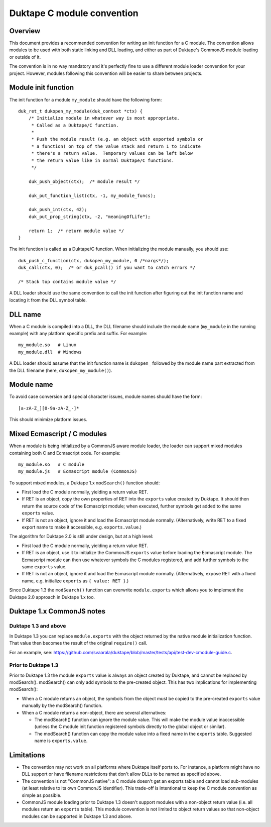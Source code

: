 ===========================
Duktape C module convention
===========================

Overview
========

This document provides a recommended convention for writing an init function
for a C module.  The convention allows modules to be used with both static
linking and DLL loading, and either as part of Duktape's CommonJS module
loading or outside of it.

The convention is in no way mandatory and it's perfectly fine to use a
different module loader convention for your project.  However, modules
following this convention will be easier to share between projects.

Module init function
====================

The init function for a module ``my_module`` should have the following form::

    duk_ret_t dukopen_my_module(duk_context *ctx) {
        /* Initialize module in whatever way is most appropriate.
         * Called as a Duktape/C function.
         *
         * Push the module result (e.g. an object with exported symbols or
         * a function) on top of the value stack and return 1 to indicate
         * there's a return value.  Temporary values can be left below
         * the return value like in normal Duktape/C functions.
         */

        duk_push_object(ctx);  /* module result */

        duk_put_function_list(ctx, -1, my_module_funcs);

        duk_push_int(ctx, 42);
        duk_put_prop_string(ctx, -2, "meaningOfLife");

        return 1;  /* return module value */
    }

The init function is called as a Duktape/C function.  When initializing
the module manually, you should use::

    duk_push_c_function(ctx, dukopen_my_module, 0 /*nargs*/);
    duk_call(ctx, 0);  /* or duk_pcall() if you want to catch errors */

    /* Stack top contains module value */

A DLL loader should use the same convention to call the init function
after figuring out the init function name and locating it from the DLL
symbol table.

DLL name
========

When a C module is compiled into a DLL, the DLL filename should include
the module name (``my_module`` in the running example) with any platform
specific prefix and suffix.  For example::

    my_module.so   # Linux
    my_module.dll  # Windows

A DLL loader should assume that the init function name is ``dukopen_``
followed by the module name part extracted from the DLL filename (here,
``dukopen_my_module()``).

Module name
===========

To avoid case conversion and special character issues, module names should
have the form::

    [a-zA-Z_][0-9a-zA-Z_-]*

This should minimize platform issues.

Mixed Ecmascript / C modules
============================

When a module is being initialized by a CommonJS aware module loader, the
loader can support mixed modules containing both C and Ecmascript code.
For example::

    my_module.so   # C module
    my_module.js   # Ecmascript module (CommonJS)

To support mixed modules, a Duktape 1.x ``modSearch()`` function should:

* First load the C module normally, yielding a return value RET.

* If RET is an object, copy the own properties of RET into the ``exports``
  value created by Duktape.  It should then return the source code of the
  Ecmascript module; when executed, further symbols get added to the same
  ``exports`` value.

* If RET is not an object, ignore it and load the Ecmascript module normally.
  (Alternatively, write RET to a fixed export name to make it accessible,
  e.g. ``exports.value``.)

The algorithm for Duktape 2.0 is still under design, but at a high level:

* First load the C module normally, yielding a return value RET.

* If RET is an object, use it to initialize the CommonJS ``exports`` value
  before loading the Ecmascript module.  The Ecmascript module can then
  use whatever symbols the C modules registered, and add further symbols to
  the same ``exports`` value.

* If RET is not an object, ignore it and load the Ecmascript module normally.
  (Alternatively, expose RET with a fixed name, e.g. initialize ``exports``
  as ``{ value: RET }``.)

Since Duktape 1.3 the ``modSearch()`` function can overwrite ``module.exports``
which allows you to implement the Duktape 2.0 approach in Duktape 1.x too.

Duktape 1.x CommonJS notes
==========================

Duktape 1.3 and above
---------------------

In Duktape 1.3 you can replace ``module.exports`` with the object returned
by the native module initialization function.  That value then becomes the
result of the original ``require()`` call.

For an example, see: https://github.com/svaarala/duktape/blob/master/tests/api/test-dev-cmodule-guide.c.

Prior to Duktape 1.3
--------------------

Prior to Duktape 1.3 the module ``exports`` value is always an object created
by Duktape, and cannot be replaced by modSearch().  modSearch() can only add
symbols to the pre-created object.  This has two implications for
implementing modSearch():

- When a C module returns an object, the symbols from the object must be
  copied to the pre-created ``exports`` value manually by the modSearch()
  function.

- When a C module returns a non-object, there are several alternatives:

  + The modSearch() function can ignore the module value.  This will make
    the module value inaccessible (unless the C module init function registered
    symbols directly to the global object or similar).

  + The modSearch() function can copy the module value into a fixed name in
    the ``exports`` table.  Suggested name is ``exports.value``.

Limitations
===========

* The convention may not work on all platforms where Duktape itself ports to.
  For instance, a platform might have no DLL support or have filename
  restrictions that don't allow DLLs to be named as specified above.

* The convention is not "CommonJS native": a C module doesn't get an exports
  table and cannot load sub-modules (at least relative to its own CommonJS
  identifier).  This trade-off is intentional to keep the C module convention
  as simple as possible.

* CommonJS module loading prior to Duktape 1.3 doesn't support modules with
  a non-object return value (i.e. all modules return an ``exports`` table).
  This module convention is not limited to object return values so that
  non-object modules can be supported in Duktape 1.3 and above.
